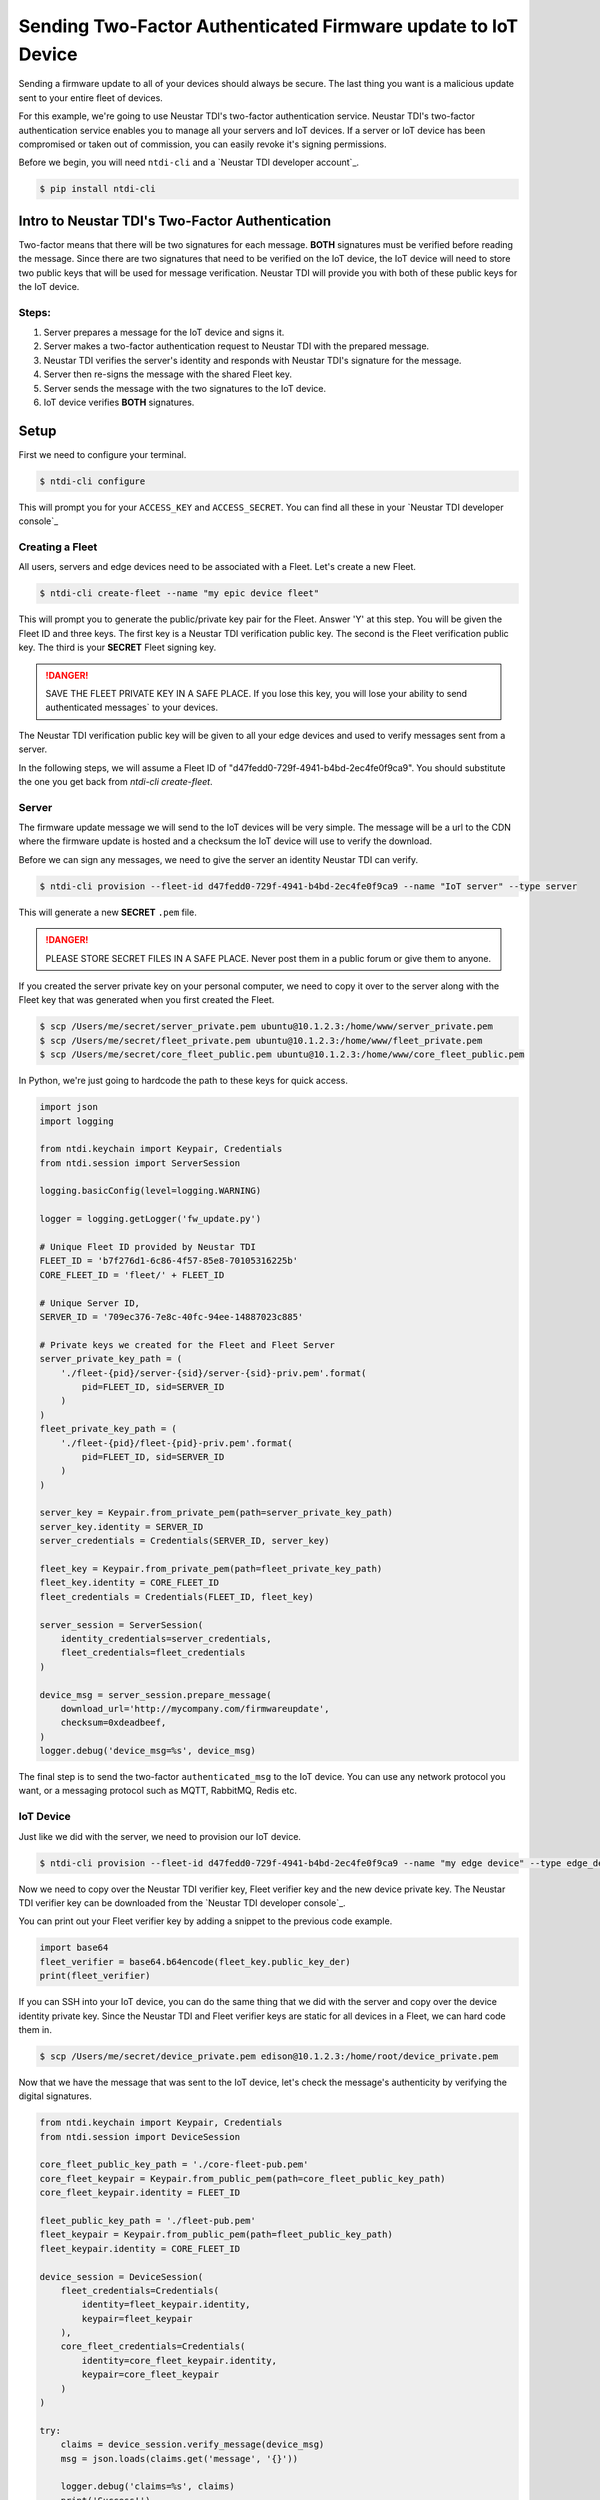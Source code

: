 Sending Two-Factor Authenticated Firmware update to IoT Device
==============================================================
Sending a firmware update to all of your devices should always be secure.
The last thing you want is a malicious update sent to your entire fleet of devices.

For this example, we're going to use Neustar TDI's two-factor authentication service.
Neustar TDI's two-factor authentication service enables you to manage all your servers
and IoT devices. If a server or IoT device has been compromised or taken out of
commission, you can easily revoke it's signing permissions.

Before we begin, you will need ``ntdi-cli`` and a `Neustar TDI developer account`_.

.. code:: console

   $ pip install ntdi-cli



Intro to Neustar TDI's Two-Factor Authentication
------------------------------------------------
Two-factor means that there will be two signatures for each message.
**BOTH** signatures must be verified before reading the message.
Since there are two signatures that need to be verified on the IoT device,
the IoT device will need to store two public keys that will be used for message verification.
Neustar TDI will provide you with both of these public keys for the IoT device.

Steps:
~~~~~~
#. Server prepares a message for the IoT device and signs it.
#. Server makes a two-factor authentication request to Neustar TDI with the prepared message.
#. Neustar TDI verifies the server's identity and responds with Neustar TDI's signature for the message.
#. Server then re-signs the message with the shared Fleet key.
#. Server sends the message with the two signatures to the IoT device.
#. IoT device verifies **BOTH** signatures.



Setup
-----
First we need to configure your terminal.

.. code:: console

   $ ntdi-cli configure

This will prompt you for your ``ACCESS_KEY`` and ``ACCESS_SECRET``.
You can find all these in your `Neustar TDI developer console`_


Creating a Fleet
~~~~~~~~~~~~~~~~~~
All users, servers and edge devices need to be associated with a Fleet.
Let's create a new Fleet.

.. code:: console

   $ ntdi-cli create-fleet --name "my epic device fleet"

This will prompt you to generate the public/private key pair for the Fleet.
Answer 'Y' at this step.
You will be given the Fleet ID and three keys.
The first key is a Neustar TDI verification public key.
The second is the Fleet verification public key.
The third is your **SECRET** Fleet signing key.

.. danger::
  SAVE THE FLEET PRIVATE KEY IN A SAFE PLACE.
  If you lose this key, you will lose your ability to send authenticated messages`
  to your devices.

The Neustar TDI verification public key will be given to all your edge devices and used
to verify messages sent from a server.

In the following steps, we will assume a Fleet ID of "d47fedd0-729f-4941-b4bd-2ec4fe0f9ca9".
You should substitute the one you get back from `ntdi-cli create-fleet`.


Server
~~~~~~
The firmware update message we will send to the IoT devices will be very simple.
The message will be a url to the CDN where the firmware update is hosted
and a checksum the IoT device will use to verify the download.

Before we can sign any messages, we need to give the server an identity
Neustar TDI can verify.

.. code:: console

   $ ntdi-cli provision --fleet-id d47fedd0-729f-4941-b4bd-2ec4fe0f9ca9 --name "IoT server" --type server

This will generate a new **SECRET** ``.pem`` file.

.. danger::

   PLEASE STORE SECRET FILES IN A SAFE PLACE. Never post them in a public forum
   or give them to anyone.

If you created the server private key on your personal computer, we need to copy it over to the
server along with the Fleet key that was generated when you first created the Fleet.

.. code:: console

    $ scp /Users/me/secret/server_private.pem ubuntu@10.1.2.3:/home/www/server_private.pem
    $ scp /Users/me/secret/fleet_private.pem ubuntu@10.1.2.3:/home/www/fleet_private.pem
    $ scp /Users/me/secret/core_fleet_public.pem ubuntu@10.1.2.3:/home/www/core_fleet_public.pem

In Python, we're just going to hardcode the path to these keys for quick access.


.. code:: python

    import json
    import logging

    from ntdi.keychain import Keypair, Credentials
    from ntdi.session import ServerSession

    logging.basicConfig(level=logging.WARNING)

    logger = logging.getLogger('fw_update.py')

    # Unique Fleet ID provided by Neustar TDI
    FLEET_ID = 'b7f276d1-6c86-4f57-85e8-70105316225b'
    CORE_FLEET_ID = 'fleet/' + FLEET_ID

    # Unique Server ID,
    SERVER_ID = '709ec376-7e8c-40fc-94ee-14887023c885'

    # Private keys we created for the Fleet and Fleet Server
    server_private_key_path = (
        './fleet-{pid}/server-{sid}/server-{sid}-priv.pem'.format(
            pid=FLEET_ID, sid=SERVER_ID
        )
    )
    fleet_private_key_path = (
        './fleet-{pid}/fleet-{pid}-priv.pem'.format(
            pid=FLEET_ID, sid=SERVER_ID
        )
    )

    server_key = Keypair.from_private_pem(path=server_private_key_path)
    server_key.identity = SERVER_ID
    server_credentials = Credentials(SERVER_ID, server_key)

    fleet_key = Keypair.from_private_pem(path=fleet_private_key_path)
    fleet_key.identity = CORE_FLEET_ID
    fleet_credentials = Credentials(FLEET_ID, fleet_key)

    server_session = ServerSession(
        identity_credentials=server_credentials,
        fleet_credentials=fleet_credentials
    )

    device_msg = server_session.prepare_message(
        download_url='http://mycompany.com/firmwareupdate',
        checksum=0xdeadbeef,
    )
    logger.debug('device_msg=%s', device_msg)

The final step is to send the two-factor ``authenticated_msg``
to the IoT device. You can use any network protocol you want,
or a messaging protocol such as MQTT, RabbitMQ, Redis etc.


IoT Device
~~~~~~~~~~
Just like we did with the server, we need to provision our IoT device.

.. code:: console

    $ ntdi-cli provision --fleet-id d47fedd0-729f-4941-b4bd-2ec4fe0f9ca9 --name "my edge device" --type edge_device


Now we need to copy over the Neustar TDI verifier key, Fleet verifier key and the
new device private key. The Neustar TDI verifier key can be downloaded
from the `Neustar TDI developer console`_.

You can print out your Fleet verifier key by adding a snippet to the previous code
example.

.. code:: python

   import base64
   fleet_verifier = base64.b64encode(fleet_key.public_key_der)
   print(fleet_verifier)

If you can SSH into your IoT device, you can do the same thing that we did with the server
and copy over the device identity private key. Since the Neustar TDI and Fleet verifier keys
are static for all devices in a Fleet, we can hard code them in.

.. code:: console

    $ scp /Users/me/secret/device_private.pem edison@10.1.2.3:/home/root/device_private.pem

Now that we have the message that was sent to the IoT device, let's check the message's authenticity
by verifying the digital signatures.

.. code:: python

    from ntdi.keychain import Keypair, Credentials
    from ntdi.session import DeviceSession

    core_fleet_public_key_path = './core-fleet-pub.pem'
    core_fleet_keypair = Keypair.from_public_pem(path=core_fleet_public_key_path)
    core_fleet_keypair.identity = FLEET_ID

    fleet_public_key_path = './fleet-pub.pem'
    fleet_keypair = Keypair.from_public_pem(path=fleet_public_key_path)
    fleet_keypair.identity = CORE_FLEET_ID

    device_session = DeviceSession(
        fleet_credentials=Credentials(
            identity=fleet_keypair.identity,
            keypair=fleet_keypair
        ),
        core_fleet_credentials=Credentials(
            identity=core_fleet_keypair.identity,
            keypair=core_fleet_keypair
        )
    )

    try:
        claims = device_session.verify_message(device_msg)
        msg = json.loads(claims.get('message', '{}'))

        logger.debug('claims=%s', claims)
        print('Success!')
        print('  URL={}'.format(msg.get('download_url')))
        print('  checksum=0x{:08x}'.format(msg.get('checksum')))
    except:
        print('Failed.')
        logger.warning('error: ', exc_info=True)


.. _Redis Quick Start: http://redis.io/topics/quickstart
